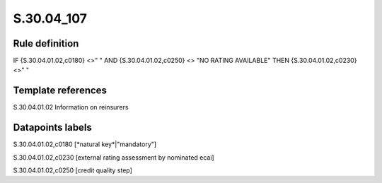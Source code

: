 ===========
S.30.04_107
===========

Rule definition
---------------

IF {S.30.04.01.02,c0180} <>" " AND {S.30.04.01.02,c0250} <> "NO RATING AVAILABLE" THEN  {S.30.04.01.02,c0230} <>" "


Template references
-------------------

S.30.04.01.02 Information on reinsurers


Datapoints labels
-----------------

S.30.04.01.02,c0180 [*natural key*|"mandatory"]

S.30.04.01.02,c0230 [external rating assessment by nominated ecai]

S.30.04.01.02,c0250 [credit quality step]



